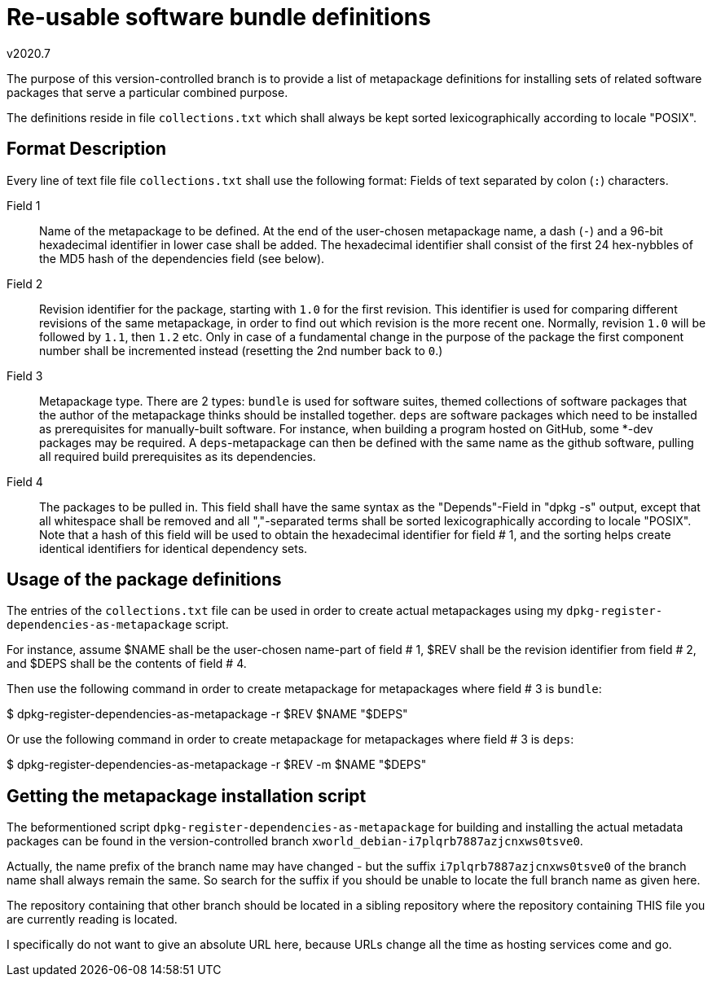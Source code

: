 Re-usable software bundle definitions
=====================================
v2020.7

The purpose of this version-controlled branch is to provide a list of
metapackage definitions for installing sets of related software packages
that serve a particular combined purpose.

The definitions reside in file `collections.txt` which shall always be
kept sorted lexicographically according to locale "POSIX".


Format Description
------------------

Every line of text file file `collections.txt` shall use the following format:
Fields of text separated by colon (`:`) characters.

Field 1:: Name of the metapackage to be defined. At the end of the user-chosen
metapackage name, a dash (`-`) and a 96-bit hexadecimal identifier in lower
case shall be added. The hexadecimal identifier shall consist of the first 24
hex-nybbles of the MD5 hash of the dependencies field (see below).

Field 2:: Revision identifier for the package, starting with `1.0` for the
first revision. This identifier is used for comparing different revisions of
the same metapackage, in order to find out which revision is the more recent
one. Normally, revision `1.0` will be followed by `1.1`, then `1.2` etc. Only
in case of a fundamental change in the purpose of the package the first
component number shall be incremented instead (resetting the 2nd number back
to `0`.)

Field 3:: Metapackage type. There are 2 types: `bundle` is used for software
suites, themed collections of software packages that the author of the
metapackage thinks should be installed together. `deps` are software packages
which need to be installed as prerequisites for manually-built software. For
instance, when building a program hosted on GitHub, some *-dev packages may
be required. A `deps`-metapackage can then be defined with the same name as
the github software, pulling all required build prerequisites as its
dependencies.

Field 4:: The packages to be pulled in. This field shall have the same syntax
as the "Depends"-Field in "dpkg -s" output, except that all whitespace shall
be removed and all ","-separated terms shall be sorted lexicographically
according to locale "POSIX". Note that a hash of this field will be used to
obtain the hexadecimal identifier for field # 1, and the sorting helps create
identical identifiers for identical dependency sets.


Usage of the package definitions
--------------------------------

The entries of the `collections.txt` file can be used in order to create
actual metapackages using my `dpkg-register-dependencies-as-metapackage`
script.

For instance, assume $NAME shall be the user-chosen name-part of field # 1,
$REV shall be the revision identifier from field # 2, and $DEPS shall be the
contents of field # 4.

Then use the following command in order to create metapackage for metapackages
where field # 3 is `bundle`:

$ dpkg-register-dependencies-as-metapackage -r $REV $NAME "$DEPS"

Or use the following command in order to create metapackage for metapackages
where field # 3 is `deps`:

$ dpkg-register-dependencies-as-metapackage -r $REV -m $NAME "$DEPS"


Getting the metapackage installation script
-------------------------------------------

The beformentioned script `dpkg-register-dependencies-as-metapackage` for
building and installing the actual metadata packages can be found in the
version-controlled branch `xworld_debian-i7plqrb7887azjcnxws0tsve0`.

Actually, the name prefix of the branch name may have changed - but the suffix
`i7plqrb7887azjcnxws0tsve0` of the branch name shall always remain the same.
So search for the suffix if you should be unable to locate the full branch
name as given here.

The repository containing that other branch should be located in a sibling
repository where the repository containing THIS file you are currently reading
is located.

I specifically do not want to give an absolute URL here, because URLs change
all the time as hosting services come and go.
